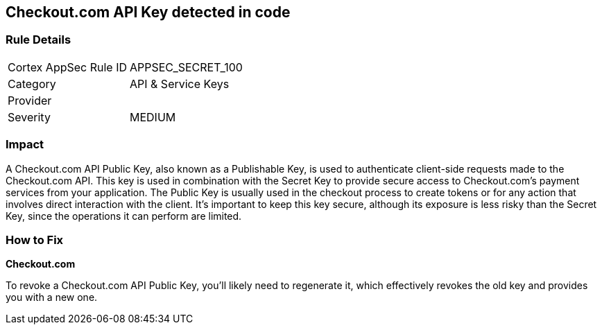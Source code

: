 == Checkout.com API Key detected in code


=== Rule Details

[cols="1,2"]
|===
|Cortex AppSec Rule ID |APPSEC_SECRET_100
|Category |API & Service Keys
|Provider |
|Severity |MEDIUM
|===




=== Impact
A Checkout.com API Public Key, also known as a Publishable Key, is used to authenticate client-side requests made to the Checkout.com API. This key is used in combination with the Secret Key to provide secure access to Checkout.com's payment services from your application. The Public Key is usually used in the checkout process to create tokens or for any action that involves direct interaction with the client. It's important to keep this key secure, although its exposure is less risky than the Secret Key, since the operations it can perform are limited.


=== How to Fix


*Checkout.com*

To revoke a Checkout.com API Public Key, you'll likely need to regenerate it, which effectively revokes the old key and provides you with a new one.
